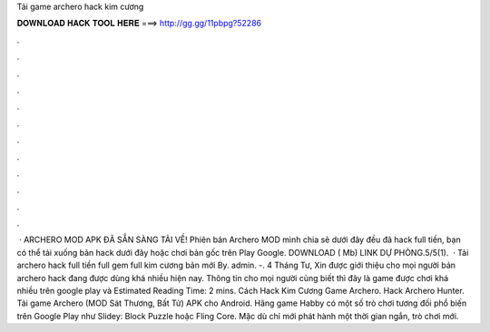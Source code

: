 Tải game archero hack kim cương

𝐃𝐎𝐖𝐍𝐋𝐎𝐀𝐃 𝐇𝐀𝐂𝐊 𝐓𝐎𝐎𝐋 𝐇𝐄𝐑𝐄 ===> http://gg.gg/11pbpg?52286

.

.

.

.

.

.

.

.

.

.

.

.

 · ARCHERO MOD APK ĐÃ SẴN SÀNG TẢI VỀ! Phiên bản Archero MOD mình chia sẻ dưới đây đều đã hack full tiền, bạn có thể tải xuống bản hack dưới đây hoặc chơi bản gốc trên Play Google. DOWNLOAD ( Mb) LINK DỰ PHÒNG.5/5(1).  · Tải archero hack full tiền full gem full kim cương bản mới By. admin. -. 4 Tháng Tư, Xin được giới thiệu cho mọi người bản archero hack đang được dùng khá nhiều hiện nay. Thông tin cho mọi người cùng biết thì đây là game được chơi khá nhiều trên google play và Estimated Reading Time: 2 mins. Cách Hack Kim Cương Game Archero. Hack Archero Hunter. Tải game Archero (MOD Sát Thương, Bất Tử) APK cho Android. Hãng game Habby có một số trò chơi tương đối phổ biến trên Google Play như Slidey: Block Puzzle hoặc Fling Core. Mặc dù chỉ mới phát hành một thời gian ngắn, trò chơi mới.